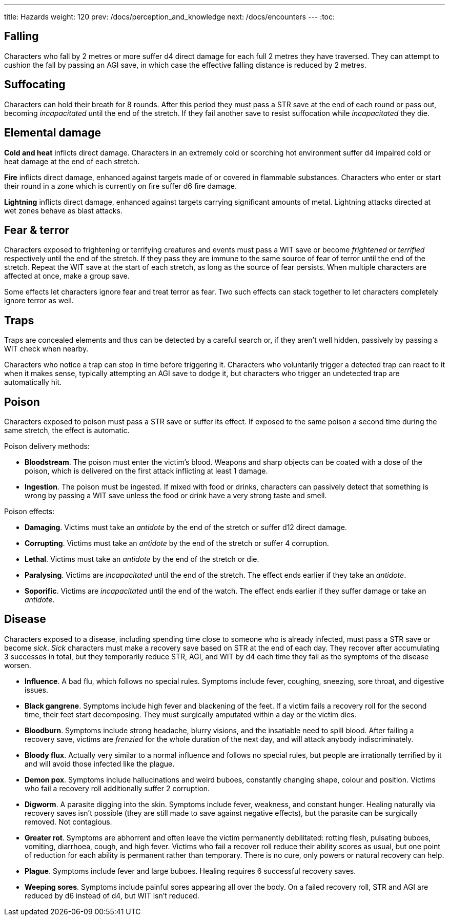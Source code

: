 ---
title: Hazards
weight: 120
prev: /docs/perception_and_knowledge
next: /docs/encounters
---
:toc:

== Falling

Characters who fall by 2 metres or more suffer d4 direct damage for each full 2 metres they have traversed.
They can attempt to cushion the fall by passing an AGI save, in which case the effective falling distance is reduced by 2 metres.


== Suffocating

Characters can hold their breath for 8 rounds.
After this period they must pass a STR save at the end of each round or pass out, becoming _incapacitated_ until the end of the stretch.
If they fail another save to resist suffocation while _incapacitated_ they die.


== Elemental damage

*Cold and heat* inflicts direct damage.
Characters in an extremely cold or scorching hot environment suffer d4 impaired cold or heat damage at the end of each stretch.

*Fire* inflicts direct damage, enhanced against targets made of or covered in flammable substances.
Characters who enter or start their round in a zone which is currently on fire suffer d6 fire damage.

*Lightning* inflicts direct damage, enhanced against targets carrying significant amounts of metal.
Lightning attacks directed at wet zones behave as blast attacks.


== Fear & terror

Characters exposed to frightening or terrifying creatures and events must pass a WIT save or become _frightened_ or _terrified_ respectively until the end of the stretch.
If they pass they are immune to the same source of fear of terror until the end of the stretch.
Repeat the WIT save at the start of each stretch, as long as the source of fear persists.
When multiple characters are affected at once, make a group save.

Some effects let characters ignore fear and treat terror as fear.
Two such effects can stack together to let characters completely ignore terror as well.


== Traps

Traps are concealed elements and thus can be detected by a careful search or, if they aren't well hidden, passively by passing a WIT check when nearby.

Characters who notice a trap can stop in time before triggering it.
Characters who voluntarily trigger a detected trap can react to it when it makes sense, typically attempting an AGI save to dodge it, but characters who trigger an undetected trap are automatically hit.


== Poison

Characters exposed to poison must pass a STR save or suffer its effect.
If exposed to the same poison a second time during the same stretch, the effect is automatic.

Poison delivery methods:

* *Bloodstream*.
The poison must enter the victim's blood.
Weapons and sharp objects can be coated with a dose of the poison, which is delivered on the first attack inflicting at least 1 damage.

* *Ingestion*.
The poison must be ingested.
If mixed with food or drinks, characters can passively detect that something is wrong by passing a WIT save unless the food or drink have a very strong taste and smell.

Poison effects:

* *Damaging*.
Victims must take an _antidote_ by the end of the stretch or suffer d12 direct damage.

* *Corrupting*.
Victims must take an _antidote_ by the end of the stretch or suffer 4 corruption.

* *Lethal*.
Victims must take an _antidote_ by the end of the stretch or die.

* *Paralysing*.
Victims are _incapacitated_ until the end of the stretch.
The effect ends earlier if they take an _antidote_.

* *Soporific*.
Victims are _incapacitated_ until the end of the watch.
The effect ends earlier if they suffer damage or take an _antidote_.



== Disease

Characters exposed to a disease, including spending time close to someone who is already infected, must pass a STR save or become _sick_.
_Sick_ characters must make a recovery save based on STR at the end of each day.
They recover after accumulating 3 successes in total, but they temporarily reduce STR, AGI, and WIT by d4 each time they fail as the symptoms of the disease worsen.

* *Influence*.
A bad flu, which follows no special rules.
Symptoms include fever, coughing, sneezing, sore throat, and digestive issues.

* *Black gangrene*.
Symptoms include high fever and blackening of the feet.
If a victim fails a recovery roll for the second time, their feet start decomposing.
They must surgically amputated within a day or the victim dies.

* *Bloodburn*.
Symptoms include strong headache, blurry visions, and the insatiable need to spill blood.
After failing a recovery save, victims are _frenzied_ for the whole duration of the next day, and will attack anybody indiscriminately.

* *Bloody flux*.
Actually very similar to a normal influence and follows no special rules, but people are irrationally terrified by it and will avoid those infected like the plague.

* *Demon pox*.
Symptoms include hallucinations and weird buboes, constantly changing shape, colour and position.
Victims who fail a recovery roll additionally suffer 2 corruption.

* *Digworm*.
A parasite digging into the skin.
Symptoms include fever, weakness, and constant hunger.
Healing naturally via recovery saves isn't possible (they are still made to save against negative effects), but the parasite can be surgically removed.
Not contagious.

* *Greater rot*.
Symptoms are abhorrent and often leave the victim permanently debilitated: rotting flesh, pulsating buboes, vomiting, diarrhoea, cough, and high fever.
Victims who fail a recover roll reduce their ability scores as usual, but one point of reduction for each ability is permanent rather than temporary.
There is no cure, only powers or natural recovery can help.

* *Plague*.
Symptoms include fever and large buboes.
Healing requires 6 successful recovery saves.

* *Weeping sores*.
Symptoms include painful sores appearing all over the body.
On a failed recovery roll, STR and AGI are reduced by d6 instead of d4, but WIT isn't reduced.
